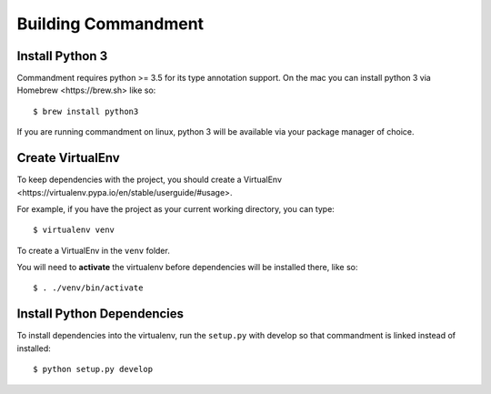 Building Commandment
====================

Install Python 3
----------------

Commandment requires python >= 3.5 for its type annotation support.
On the mac you can install python 3 via _`Homebrew <https://brew.sh>` like so::

    $ brew install python3

If you are running commandment on linux, python 3 will be available via your package manager of choice.

Create VirtualEnv
-----------------

To keep dependencies with the project, you should create a
_`VirtualEnv <https://virtualenv.pypa.io/en/stable/userguide/#usage>`.

For example, if you have the project as your current working directory, you can type::

    $ virtualenv venv

To create a VirtualEnv in the ``venv`` folder.

You will need to **activate** the virtualenv before dependencies will be installed there, like so::

    $ . ./venv/bin/activate

Install Python Dependencies
---------------------------

To install dependencies into the virtualenv, run the ``setup.py`` with develop so that commandment is linked instead of
installed::

    $ python setup.py develop




